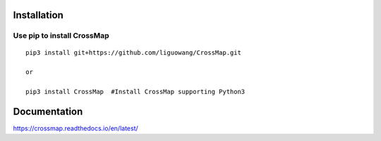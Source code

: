 Installation
==================

Use pip to install CrossMap
-----------------------------

::

 pip3 install git+https://github.com/liguowang/CrossMap.git
 
 or 
 
 pip3 install CrossMap	#Install CrossMap supporting Python3


Documentation
=============

https://crossmap.readthedocs.io/en/latest/ 

